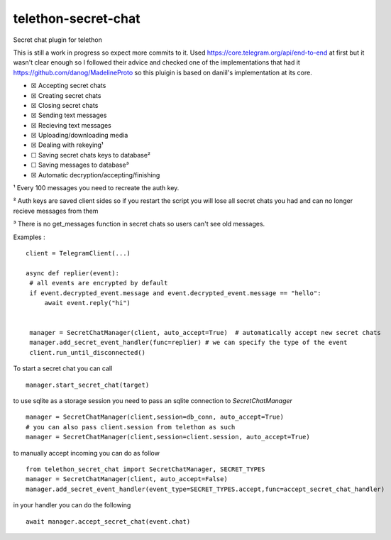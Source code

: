 telethon-secret-chat
====================

Secret chat plugin for telethon

This is still a work in progress so expect more commits to it. Used
`https://core.telegram.org/api/end-to-end`_ at first but it wasn't clear
enough so I followed their advice and checked one of the implementations
that had it `https://github.com/danog/MadelineProto`_ so this pluigin is
based on daniil's implementation at its core.

-  ☒ Accepting secret chats
-  ☒ Creating secret chats
-  ☒ Closing secret chats
-  ☒ Sending text messages
-  ☒ Recieving text messages
-  ☒ Uploading/downloading media
-  ☒ Dealing with rekeying¹
-  ☐ Saving secret chats keys to database²
-  ☐ Saving messages to database³
-  ☒ Automatic decryption/accepting/finishing

¹ Every 100 messages you need to recreate the auth key.

² Auth keys are saved client sides so if you restart the script you will
lose all secret chats you had and can no longer recieve messages from
them

³ There is no get_messages function in secret chats so users can't see
old messages.

Examples :

::

   client = TelegramClient(...)

   async def replier(event):
    # all events are encrypted by default
    if event.decrypted_event.message and event.decrypted_event.message == "hello":
        await event.reply("hi")


    manager = SecretChatManager(client, auto_accept=True)  # automatically accept new secret chats
    manager.add_secret_event_handler(func=replier) # we can specify the type of the event
    client.run_until_disconnected()

To start a secret chat you can call

::

    manager.start_secret_chat(target)

to use sqlite as a storage session you need to pass an sqlite connection to `SecretChatManager`

::

        manager = SecretChatManager(client,session=db_conn, auto_accept=True)
        # you can also pass client.session from telethon as such
        manager = SecretChatManager(client,session=client.session, auto_accept=True)

to manually accept incoming you can do as follow

::

        from telethon_secret_chat import SecretChatManager, SECRET_TYPES
        manager = SecretChatManager(client, auto_accept=False)
        manager.add_secret_event_handler(event_type=SECRET_TYPES.accept,func=accept_secret_chat_handler)

in your handler you can do the following

::

    await manager.accept_secret_chat(event.chat)

.. _`https://core.telegram.org/api/end-to-end`: https://core.telegram.org/api/end-to-end
.. _`https://github.com/danog/MadelineProto`: https://github.com/danog/MadelineProto
